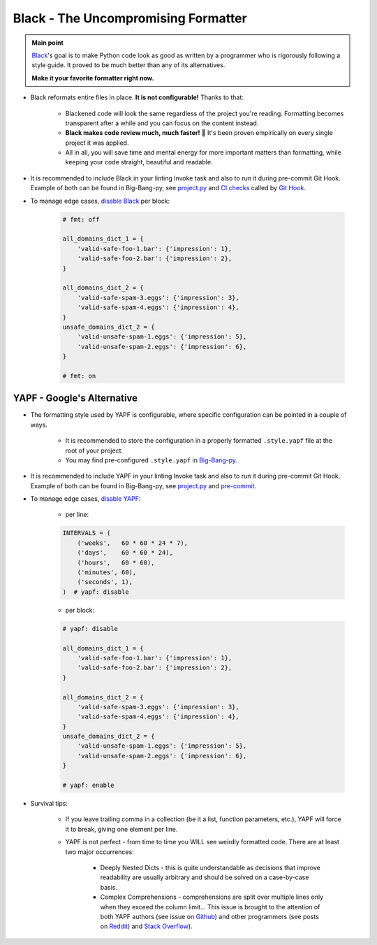 .. _cookiecutter_yapf:


Black - The Uncompromising Formatter
====================================

.. admonition:: Main point
   :class: tip

   `Black <https://github.com/psf/black>`_'s goal is to make Python code look as good as written by a programmer who is rigorously following a style guide. It proved to be much better than any of its alternatives.

   **Make it your favorite formatter right now.**

+ Black reformats entire files in place. **It is not configurable!** Thanks to that:

    + Blackened code will look the same regardless of the project you're reading. Formatting becomes transparent after a while and you can focus on the content instead.

    + **Black makes code review much, much faster!** 🚀 It's been proven empirically on every single project it was applied.

    + All in all, you will save time and mental energy for more important matters than formatting, while keeping your code straight, beautiful and readable.

+ It is recommended to include Black in your linting Invoke task and also to run it during pre-commit Git Hook. Example of both can be found in Big-Bang-py, see `project.py <https://github.com/CapedHero/big-bang-py/blob/74aa5588584f61ad83b6a1078e00911c3cb974f5/%7B%7Bcookiecutter.project_dir%7D%7D/tasks/project.py#L36-L37>`_ and `CI checks <https://github.com/CapedHero/big-bang-py/blob/master/%7B%7Bcookiecutter.project_dir%7D%7D/githooks/pre-commit#L47-L59>`_ called by `Git Hook <https://github.com/CapedHero/big-bang-py/blob/74aa5588584f61ad83b6a1078e00911c3cb974f5/%7B%7Bcookiecutter.project_dir%7D%7D/ci/ci_checks.py#L43-L54>`_.

+ To manage edge cases, `disable Black <https://github.com/psf/black#the-black-code-style>`_ per block:

    .. code-block:: python

        # fmt: off

        all_domains_dict_1 = {
            'valid-safe-foo-1.bar': {'impression': 1},
            'valid-safe-foo-2.bar': {'impression': 2},
        }

        all_domains_dict_2 = {
            'valid-safe-spam-3.eggs': {'impression': 3},
            'valid-safe-spam-4.eggs': {'impression': 4},
        }
        unsafe_domains_dict_2 = {
            'valid-unsafe-spam-1.eggs': {'impression': 5},
            'valid-unsafe-spam-2.eggs': {'impression': 6},
        }

        # fmt: on


YAPF - Google's Alternative
---------------------------

+ The formatting style used by YAPF is configurable, where specific configuration can be pointed in a couple of ways.

    + It is recommended to store the configuration in a properly formatted ``.style.yapf`` file at the root of your project.

    + You may find pre-configured ``.style.yapf`` in `Big-Bang-py <https://github.com/CapedHero/big-bang-py/blob/master/%7B%7Bcookiecutter.project_dir%7D%7D/.style.yapf>`_.

+ It is recommended to include YAPF in your linting Invoke task and also to run it during pre-commit Git Hook. Example of both can be found in Big-Bang-py, see `project.py <https://github.com/CapedHero/big-bang-py/blob/master/%7B%7Bcookiecutter.project_dir%7D%7D/tasks/project.py#L37-L38>`_ and `pre-commit <https://github.com/CapedHero/big-bang-py/blob/master/%7B%7Bcookiecutter.project_dir%7D%7D/githooks/pre-commit#L47-L59>`_.

+ To manage edge cases, `disable YAPF <https://github.com/google/yapf#why-does-yapf-destroy-my-awesome-formatting>`_:

    + per line:

    .. code-block:: python

        INTERVALS = (
            ('weeks',   60 * 60 * 24 * 7),
            ('days',    60 * 60 * 24),
            ('hours',   60 * 60),
            ('minutes', 60),
            ('seconds', 1),
        )  # yapf: disable

    + per block:

    .. code-block:: python

        # yapf: disable

        all_domains_dict_1 = {
            'valid-safe-foo-1.bar': {'impression': 1},
            'valid-safe-foo-2.bar': {'impression': 2},
        }

        all_domains_dict_2 = {
            'valid-safe-spam-3.eggs': {'impression': 3},
            'valid-safe-spam-4.eggs': {'impression': 4},
        }
        unsafe_domains_dict_2 = {
            'valid-unsafe-spam-1.eggs': {'impression': 5},
            'valid-unsafe-spam-2.eggs': {'impression': 6},
        }

        # yapf: enable

+ Survival tips:

    + If you leave trailing comma in a collection (be it a list, function parameters, etc.), YAPF will force it to break, giving one element per line.

    + YAPF is not perfect - from time to time you WILL see weirdly formatted code. There are at least two major occurrences:

        + Deeply Nested Dicts - this is quite understandable as decisions that improve readability are usually arbitrary and should be solved on a case-by-case basis.

        + Complex Comprehensions - comprehensions are split over multiple lines only when they exceed the column limit... This issue is brought to the attention of both YAPF authors (see issue on `Github <https://github.com/google/yapf/issues/628>`_) and other programmers (see posts on `Reddit <https://www.reddit.com/r/Python/comments/9mov4r/is_there_a_way_to_force_yapf_to_always_splitfold>`_) and `Stack Overflow <https://stackoverflow.com/questions/52558919/is-there-a-way-to-force-yapf-to-always-split-fold-comprehensions>`_).

